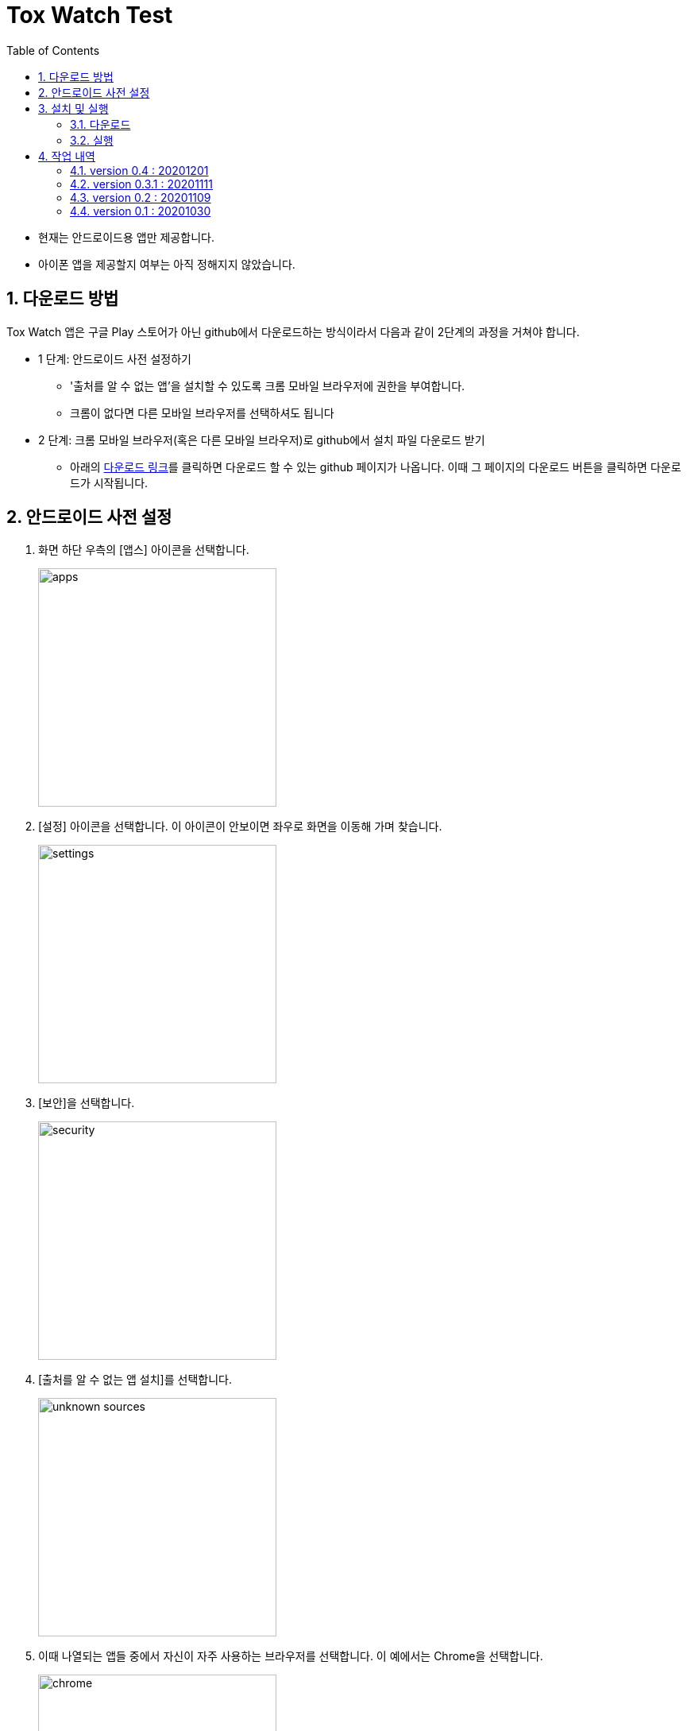 = Tox Watch Test
:sectnums:
:toc:


* 현재는 안드로이드용 앱만 제공합니다.

* 아이폰 앱을 제공할지 여부는 아직 정해지지 않았습니다.


== 다운로드 방법

Tox Watch 앱은 구글 Play 스토어가 아닌 github에서 다운로드하는 방식이라서 다음과 같이
2단계의 과정을 거쳐야 합니다.

* 1 단계: 안드로이드 사전 설정하기
** '출처를 알 수 없는 앱'을 설치할 수 있도록 크롬 모바일 브라우저에 권한을 부여합니다.
** 크롬이 없다면 다른 모바일 브라우저를 선택하셔도 됩니다
  
* 2 단계: 크롬 모바일 브라우저(혹은 다른 모바일 브라우저)로 github에서 설치 파일 다운로드
  받기
** 아래의 <<toxwatch-download, 다운로드 링크>>를 클릭하면 다운로드 할 수 있는 github
  페이지가 나옵니다. 이때 그 페이지의 다운로드 버튼을 클릭하면 다운로드가 시작됩니다.


== 안드로이드 사전 설정
. 화면 하단 우측의 [앱스] 아이콘을 선택합니다.
+
image::img/apps.jpg[width=300]

. [설정] 아이콘을 선택합니다. 이 아이콘이 안보이면 좌우로 화면을 이동해 가며 찾습니다.
+
image::img/settings.jpg[width=300]

. [보안]을 선택합니다.
+
image::img/security.jpg[width=300]

. [출처를 알 수 없는 앱 설치]를 선택합니다.
+
image::img/unknown-sources.jpg[width=300]

. 이때 나열되는 앱들 중에서 자신이 자주 사용하는 브라우저를 선택합니다. 이 예에서는
  Chrome을 선택합니다.
+
image::img/chrome.jpg[width=300]

. [이 출처 허용]을 활성화합니다.
+
image::img/allow.jpg[width=300]



== 설치 및 실행

* 안드로이드 폰에서 위에서  선택한 브라우저를 실행한 후, 이 사이트를 재방문해 아래의
  다운로드 링크를 클릭하면 자동으로 설치가 진행욉니다

=== 다운로드

[[toxwatch-download]]
* *다운로드 링크* : link:build/toxwatch-0.4.apk[toxwatch-0.4.apk] (10.6MB)

* 다음과 같은 내용의 페이지가 뜨는 경우에는, 그 위의 `Download` 버튼을 클릭합니다.
+
image::img/download.jpg[width=300]


=== 실행 

. 화면 하단 우측의 [앱스] 아이콘을 선택합니다.
+
image::img/apps.jpg[width=300]

. [Tox Watch] 아이콘을 찾아 선택하면 앱이 실행됩니다. 이 아이콘이 안보이면 좌우로 화면을
  이동해 가며 찾습니다.
+
image::img/toxwatch.jpg[width=300]


== 작업 내역

=== version 0.4 : 20201201

* [제품정보] 입력 화면의 [제품 구분 1] 항목에 [살생물 제품]과 [화장품] 항목 추가
* [제품정보] 입력 화면에 [전면 사진]과 [후면 사진] 항목 추가


=== version 0.3.1 : 20201111

* '화면 타이틀' 중앙 정렬
* [메뉴]
** [메뉴] 항목에 버전 정보 추가
** [메뉴] 아이콘을 누른 후, 메뉴 항목들에 의해 [메뉴] 아이콘이 가려지는 현상 제거
  
* [제품정보 입력] 화면
** [제품 구분 1]과 [제품 구분 2]를 선택했을 때, 맨 위에 나타나는 '항목을 선택하세요...'
   항목 제거

** [제출] 버튼 눌렀을 때, 전송 중임을 나타내는 화면 추가
** [제출] 버튼 눌렀을 때, '제품정보 제출에 성공했습니다.'라는 메시지가 나타나기도 전에
   [광고문구정보 입력] 화면으로 전환되는 현상 제거
** [중복 확인] 버튼 옆에 [중복 확인]을 실행했는지 여부를 나타내는 checkbox 추가

* [광고문구정보 입력] 화면
** [제출] 버튼을 눌러 성공했을 때 별도의 화면으로 이동해, [새 제품정보 입력], [새
   광고문구정보 입력], [앱 종료] 버튼들 중 하나를 선택하도록 수정


=== version 0.2 : 20201109 

* [제품정보 입력] 화면과 [광고문구정보 입력] 화면에 [제품사진 리스트]와 [광고문구사진
  리스트] 메뉴 추가
* [제품정보 입력] 화면에 [중복 확인] 버튼 추가
* [제품정보 입력] 화면에 [제품 구분 2] 항목 추가
* [제품정보 입력] 화면과 [광고문구정보 입력] 화면에 필수입력 항목 검사 기능 추가
** 필수입력 항목 검사 후, 누락된 항목을 시각적으로 구분해 보여주는 기능 추가
* 새로운 화면으로 이동시 기존에 입력되어 있던 항목 지우는 기능 개선



=== version 0.1 : 20201030

==== 테스트시 유의 사항

* 이번 버전은 최초의 테스트 버전이어서 구현된 기능이 완벽하지 않습니다.

* 이번 버전에서는 세세한 기능보다는 전체적인 화면의 내용과 디자인 그리고 화면 간의
  연계성에 주목해서 추가/삭제해야 할 내용들 위주로 검토해 주시기 바랍니다.

* 테스트의 편의를 위해 각 화면의 입력 항목의 값들에 대한 검사는 현재 수행하지 않고
  있습니다. 다시 말해, 각 화면의 필수 입력 항목들을 모두 입력하지 않아도 이번 버전에서는
  화면 사이의 자유로운 전환이 허용됩니다.


==== 현재까지 제기된 문제점들

* 광고문구 제출 후, 성공/실패 화면은 메시지 박스가 아닌 다른 방식으로의 전환이 필요하다.

* 광고 문구 제출후, 나오는 선택 메시지 박스에서 [새 광고문구 입력]을 선택하면, 기존
  입력한 데이타들이 그대로 잔존해 있다.

* 앱 종료후 재실행하면 [장소] 입력창에 기존에 입력한 데이터가 잔존해 있다.

* 화면 상단 우측에 메뉴 아이콘을 추가할 필요가 있다.
** 추가할 메뉴 항목: 제품사진 리스트 / 광고문구 사진 리스트
